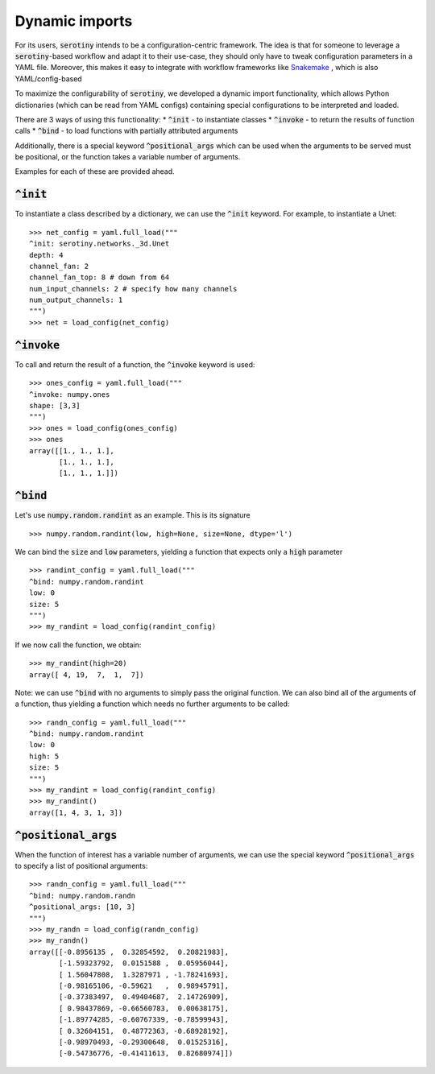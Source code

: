 Dynamic imports
===============

For its users, :code:`serotiny` intends to be a configuration-centric framework.
The idea is that for someone to leverage a :code:`serotiny`-based workflow and
adapt it to their use-case, they should only have to tweak configuration
parameters in a YAML file. Moreover, this makes it easy to integrate with
workflow frameworks like `Snakemake <https://snakemake.readthedocs.io/en/stable/>`_ ,
which is also YAML/config-based

To maximize the configurability of :code:`serotiny`, we developed a dynamic import
functionality, which allows Python dictionaries (which can be read from
YAML configs) containing special configurations to be interpreted and loaded.

There are 3 ways of using this functionality:
* :code:`^init` - to instantiate classes
* :code:`^invoke` - to return the results of function calls
* :code:`^bind` - to load functions with partially attributed arguments

Additionally, there is a special keyword :code:`^positional_args` which
can be used when the arguments to be served must be positional, or
the function takes a variable number of arguments.

Examples for each of these are provided ahead.

:code:`^init`
*************

To instantiate a class described by a dictionary, we can use the :code:`^init`
keyword. For example, to instantiate a Unet:
::

   >>> net_config = yaml.full_load("""
   ^init: serotiny.networks._3d.Unet
   depth: 4
   channel_fan: 2
   channel_fan_top: 8 # down from 64
   num_input_channels: 2 # specify how many channels
   num_output_channels: 1
   """)
   >>> net = load_config(net_config)


:code:`^invoke`
***************

To call and return the result of a function, the :code:`^invoke` keyword is used:
::

   >>> ones_config = yaml.full_load("""
   ^invoke: numpy.ones
   shape: [3,3]
   """)
   >>> ones = load_config(ones_config)
   >>> ones
   array([[1., 1., 1.],
          [1., 1., 1.],
          [1., 1., 1.]])



:code:`^bind`
*************

Let's use :code:`numpy.random.randint` as an example.
This is its signature
::

   >>> numpy.random.randint(low, high=None, size=None, dtype='l')

We can bind the :code:`size` and :code:`low` parameters, yielding a function that expects only a :code:`high`
parameter
::

   >>> randint_config = yaml.full_load("""
   ^bind: numpy.random.randint
   low: 0
   size: 5
   """)
   >>> my_randint = load_config(randint_config)

If we now call the function, we obtain:
::

   >>> my_randint(high=20)
   array([ 4, 19,  7,  1,  7])

Note: we can use :code:`^bind` with no arguments to simply pass the original function.
We can also bind all of the arguments of a function, thus yielding a function
which needs no further arguments to be called:
::

   >>> randn_config = yaml.full_load("""
   ^bind: numpy.random.randint
   low: 0
   high: 5
   size: 5
   """)
   >>> my_randint = load_config(randint_config)
   >>> my_randint()
   array([1, 4, 3, 1, 3])


:code:`^positional_args`
************************

When the function of interest has a variable number of arguments, we can use
the special keyword :code:`^positional_args` to specify a list of positional arguments:
::

   >>> randn_config = yaml.full_load("""
   ^bind: numpy.random.randn
   ^positional_args: [10, 3]
   """)
   >>> my_randn = load_config(randn_config)
   >>> my_randn()
   array([[-0.8956135 ,  0.32854592,  0.20821983],
          [-1.59323792,  0.0151588 ,  0.05956044],
          [ 1.56047808,  1.3287971 , -1.78241693],
          [-0.98165106, -0.59621   ,  0.98945791],
          [-0.37383497,  0.49404687,  2.14726909],
          [ 0.98437869, -0.66560783,  0.00638175],
          [-1.89774285, -0.60767339, -0.78599943],
          [ 0.32604151,  0.48772363, -0.68928192],
          [-0.98970493, -0.29300648,  0.01525316],
          [-0.54736776, -0.41411613,  0.82680974]])
